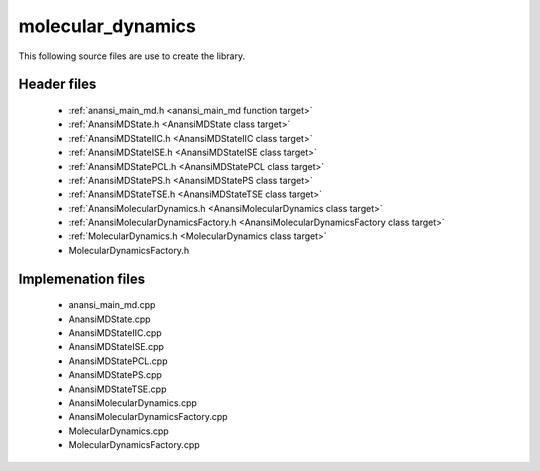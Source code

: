 molecular_dynamics
==================

This following source files are use to create the library.

Header files
------------

    * :ref:`anansi_main_md.h <anansi_main_md function target>`
    * :ref:`AnansiMDState.h <AnansiMDState class target>`
    * :ref:`AnansiMDStateIIC.h <AnansiMDStateIIC class target>`
    * :ref:`AnansiMDStateISE.h <AnansiMDStateISE class target>`
    * :ref:`AnansiMDStatePCL.h <AnansiMDStatePCL class target>`
    * :ref:`AnansiMDStatePS.h <AnansiMDStatePS class target>`
    * :ref:`AnansiMDStateTSE.h <AnansiMDStateTSE class target>`
    * :ref:`AnansiMolecularDynamics.h <AnansiMolecularDynamics class target>`
    * :ref:`AnansiMolecularDynamicsFactory.h <AnansiMolecularDynamicsFactory class target>`
    * :ref:`MolecularDynamics.h <MolecularDynamics class target>`
    * MolecularDynamicsFactory.h

Implemenation files
-------------------

    * anansi_main_md.cpp 
    * AnansiMDState.cpp 
    * AnansiMDStateIIC.cpp
    * AnansiMDStateISE.cpp
    * AnansiMDStatePCL.cpp
    * AnansiMDStatePS.cpp
    * AnansiMDStateTSE.cpp
    * AnansiMolecularDynamics.cpp
    * AnansiMolecularDynamicsFactory.cpp
    * MolecularDynamics.cpp
    * MolecularDynamicsFactory.cpp



